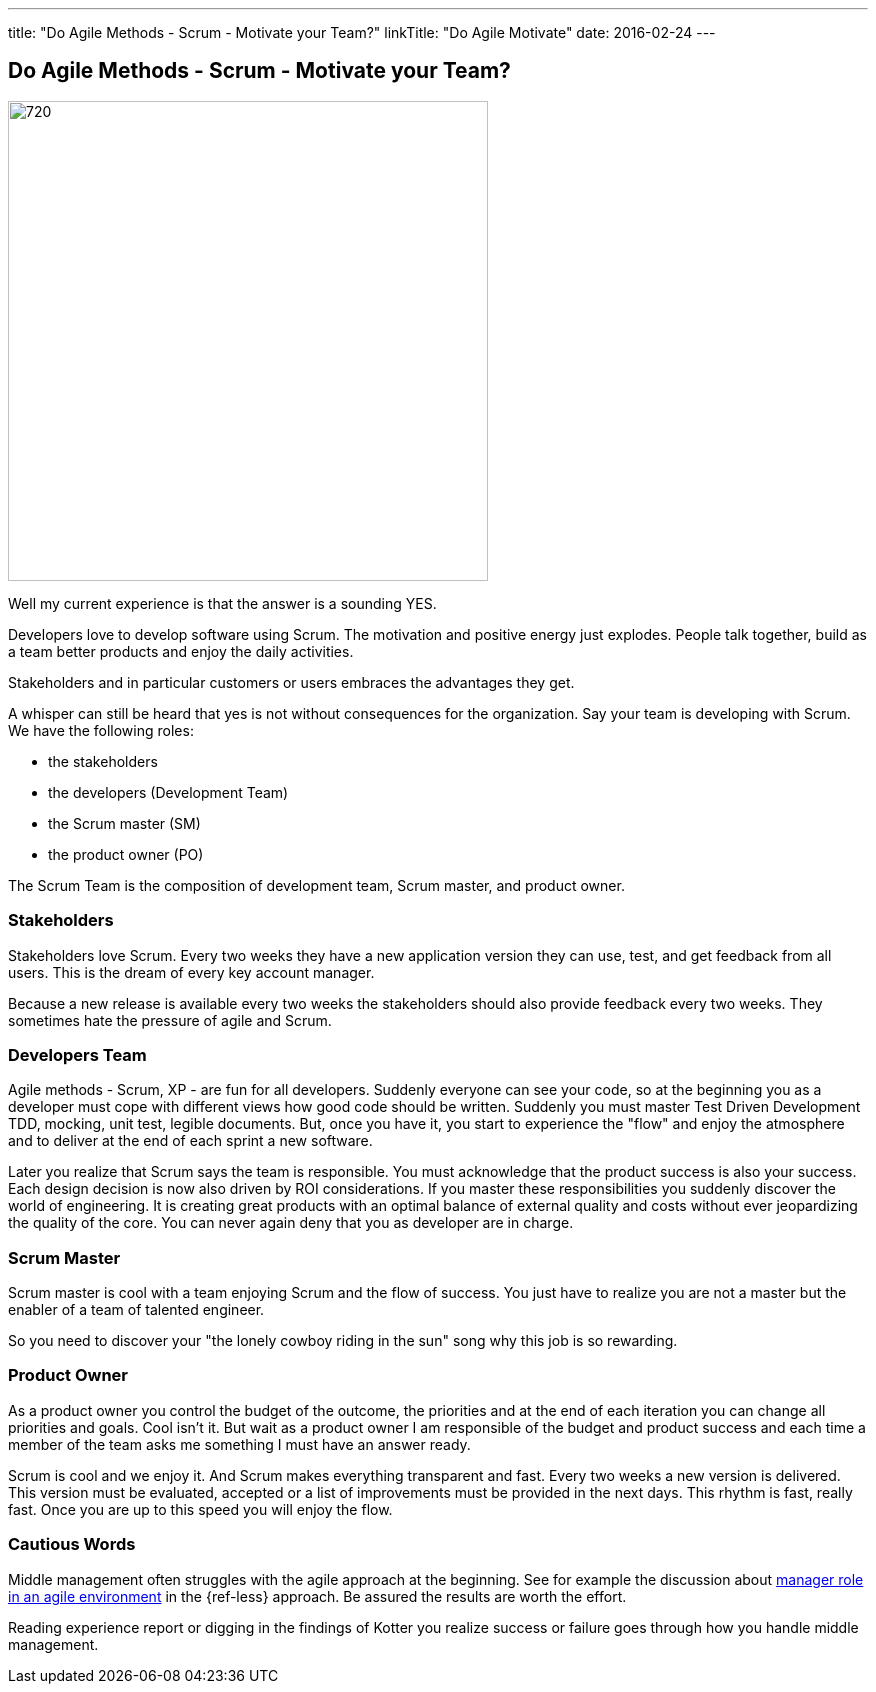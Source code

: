 ---
title: "Do Agile Methods - Scrum - Motivate your Team?"
linkTitle: "Do Agile Motivate"
date: 2016-02-24
---

== Do Agile Methods - Scrum - Motivate your Team?
:author: Marcel Baumann
:email: <marcel.baumann@tangly.net>
:homepage: https://www.tangly.net/
:company: https://www.tangly.net/[tangly llc]
:copyright: CC-BY-SA 4.0

image::2016-02-01-head.jpg[720, 480, role=left]
Well my current experience is that the answer is a sounding YES.

Developers love to develop software using Scrum.
The motivation and positive energy just explodes.
People talk together, build as a team better products and enjoy the daily activities.

Stakeholders and in particular customers or users embraces the advantages they get.

A whisper can still be heard that yes is not without consequences for the organization.
Say your team is developing with Scrum. We have the following roles:

* the stakeholders
* the developers (Development Team)
* the Scrum master (SM)
* the product owner (PO)

The Scrum Team is the composition of development team, Scrum master, and product owner.

=== Stakeholders

Stakeholders love Scrum.
Every two weeks they have a new application version they can use, test, and get feedback from all users.
This is the dream of every key account manager.

Because a new release is available every two weeks the stakeholders should also provide feedback every two weeks.
They sometimes hate the pressure of agile and Scrum.

=== Developers Team

Agile methods - Scrum, XP - are fun for all developers.
Suddenly everyone can see your code, so at the beginning you as a developer must cope with different views how good code should be written.
Suddenly you must master Test Driven Development TDD, mocking, unit test, legible documents.
But, once you have it, you start to experience the "flow" and enjoy the atmosphere and to deliver at the end of each sprint a new software.

Later you realize that Scrum says the team is responsible.
You must acknowledge that the product success is also your success.
Each design decision is now also driven by ROI considerations.
If you master these responsibilities you suddenly discover the world of engineering.
It is creating great products with an optimal balance of external quality and costs without ever jeopardizing the quality of the core.
You can never again deny that you as developer are in charge.

=== Scrum Master

Scrum master is cool with a team enjoying Scrum and the flow of success. You just have to realize you are not a master but the enabler of a team of talented engineer.

So you need to discover your "the lonely cowboy riding in the sun" song why this job is so rewarding.

=== Product Owner

As a product owner you control the budget of the outcome, the priorities and at the end of each iteration you can change all priorities and goals.
Cool isn't it.
But wait as a product owner I am responsible of the budget and product success and each time a member of the team asks me something I must have an answer ready.

Scrum is cool and we enjoy it.
And Scrum makes everything transparent and fast.
Every two weeks a new version is delivered.
This version must be evaluated, accepted or a list of improvements must be provided in the next days.
This rhythm is fast, really fast.
Once you are up to this speed you will enjoy the flow.

=== Cautious Words

Middle management often struggles with the agile approach at the beginning.
See for example the discussion about https://less.works/less/management/index.html[manager role in an agile environment] in the {ref-less} approach.
Be assured the results are worth the effort.

Reading experience report or digging in the findings of Kotter you realize success or failure goes through how you handle middle management.